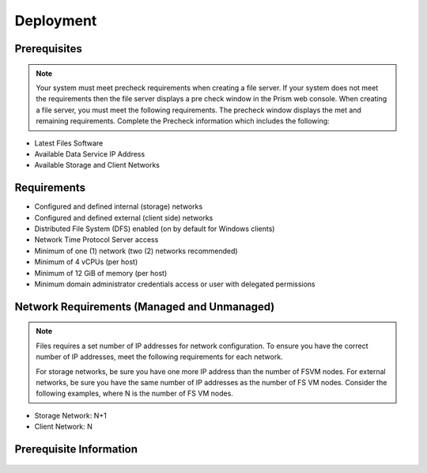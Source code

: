 .. _files:

----------
Deployment
----------

Prerequisites
+++++++++++++

.. note::

   Your system must meet precheck requirements when creating a file server. If your system does not meet the requirements then the file server displays a pre check window in the Prism web console. When creating a file server, you must meet the following requirements. The precheck window displays the met and remaining requirements. Complete the Precheck information which includes the following:

- Latest Files Software

- Available Data Service IP Address

- Available Storage and Client Networks

Requirements
++++++++++++

- Configured and defined internal (storage) networks

- Configured and defined external (client side) networks

- Distributed File System (DFS) enabled (on by default for Windows clients)

- Network Time Protocol Server access

- Minimum of one (1) network (two (2) networks recommended)

- Minimum of 4 vCPUs (per host)

- Minimum of 12 GiB of memory (per host)

- Minimum domain administrator credentials access or user with delegated permissions

Network Requirements (Managed and Unmanaged)
++++++++++++++++++++++++++++++++++++++++++++

.. note::

   Files requires a set number of IP addresses for network configuration. To ensure you have the correct number of IP addresses, meet the following requirements for each network.

   For storage networks, be sure you have one more IP address than the number of FSVM nodes. For external networks, be sure you have the same number of IP addresses as the number of FS VM nodes. Consider the following examples, where N is the number of FS VM nodes.

- Storage Network: N+1
- Client Network: N

Prerequisite Information
++++++++++++++++++++++++

   +------------+
   | Header 1   |
   +============+============+===========+
   | body row 1 | column 2   | column 3  |
   +------------+------------+-----------+
   | body row 2 | Cells may span columns.|
   +------------+------------+-----------+
   | body row 3 | Cells may  | - Cells   |
   +------------+ span rows. | - contain |
   | body row 4 |            | - blocks. |
   +------------+------------+-----------+

   +-------------+
   | Credentials |
   +==================+========================================================+
   | CIFS Server Name | The host name FQDN or the Files server DNS IP address  |
   +------------------+--------------------------------------------------------+
   | Share Name       | Name of the share the user wants to access             |
   +------------------+--------------------------------------------------------+

   +------------+
   | AD and DNS |
   +==================+==============================================================================================================================+
   | Active Directory | Windows AD domain name                                                                                                       |
   +------------------+------------------------------------------------------------------------------------------------------------------------------+
   | AD Admin Account | Name of the share the user wants to access                                                                                   |
   +------------------+------------------------------------------------------------------------------------------------------------------------------+
   | NTP Server       | NTP Server name for the time synchronization between the file server and AD                                                  |
   +------------------+------------------------------------------------------------------------------------------------------------------------------+
   | DNS Server Names | DNS servers names are used by Files to store entries to translate Files cluster or FSVM names to corresponding IP addresses. |
   +------------------+------------------------------------------------------------------------------------------------------------------------------+
